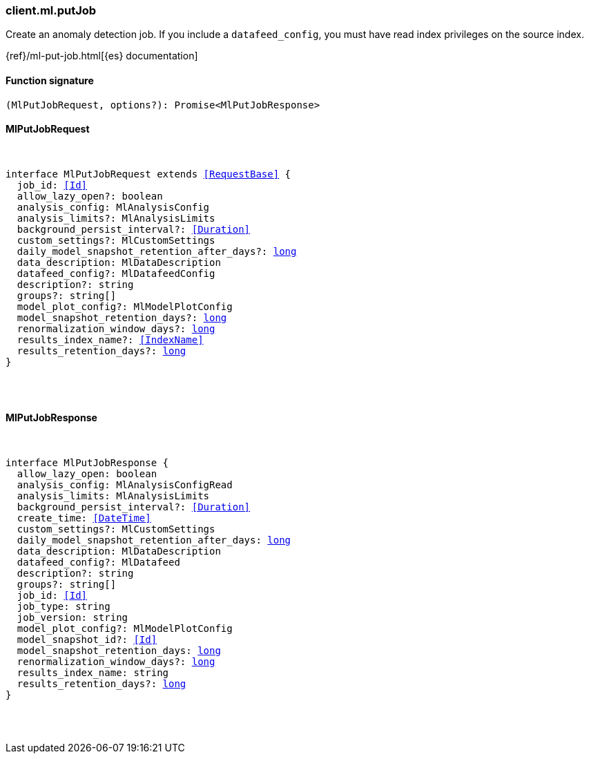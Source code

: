 [[reference-ml-put_job]]

////////
===========================================================================================================================
||                                                                                                                       ||
||                                                                                                                       ||
||                                                                                                                       ||
||        ██████╗ ███████╗ █████╗ ██████╗ ███╗   ███╗███████╗                                                            ||
||        ██╔══██╗██╔════╝██╔══██╗██╔══██╗████╗ ████║██╔════╝                                                            ||
||        ██████╔╝█████╗  ███████║██║  ██║██╔████╔██║█████╗                                                              ||
||        ██╔══██╗██╔══╝  ██╔══██║██║  ██║██║╚██╔╝██║██╔══╝                                                              ||
||        ██║  ██║███████╗██║  ██║██████╔╝██║ ╚═╝ ██║███████╗                                                            ||
||        ╚═╝  ╚═╝╚══════╝╚═╝  ╚═╝╚═════╝ ╚═╝     ╚═╝╚══════╝                                                            ||
||                                                                                                                       ||
||                                                                                                                       ||
||    This file is autogenerated, DO NOT send pull requests that changes this file directly.                             ||
||    You should update the script that does the generation, which can be found in:                                      ||
||    https://github.com/elastic/elastic-client-generator-js                                                             ||
||                                                                                                                       ||
||    You can run the script with the following command:                                                                 ||
||       npm run elasticsearch -- --version <version>                                                                    ||
||                                                                                                                       ||
||                                                                                                                       ||
||                                                                                                                       ||
===========================================================================================================================
////////

[discrete]
=== client.ml.putJob

Create an anomaly detection job. If you include a `datafeed_config`, you must have read index privileges on the source index.

{ref}/ml-put-job.html[{es} documentation]

[discrete]
==== Function signature

[source,ts]
----
(MlPutJobRequest, options?): Promise<MlPutJobResponse>
----

[discrete]
==== MlPutJobRequest

[pass]
++++
<pre>
++++
interface MlPutJobRequest extends <<RequestBase>> {
  job_id: <<Id>>
  allow_lazy_open?: boolean
  analysis_config: MlAnalysisConfig
  analysis_limits?: MlAnalysisLimits
  background_persist_interval?: <<Duration>>
  custom_settings?: MlCustomSettings
  daily_model_snapshot_retention_after_days?: <<_long, long>>
  data_description: MlDataDescription
  datafeed_config?: MlDatafeedConfig
  description?: string
  groups?: string[]
  model_plot_config?: MlModelPlotConfig
  model_snapshot_retention_days?: <<_long, long>>
  renormalization_window_days?: <<_long, long>>
  results_index_name?: <<IndexName>>
  results_retention_days?: <<_long, long>>
}

[pass]
++++
</pre>
++++
[discrete]
==== MlPutJobResponse

[pass]
++++
<pre>
++++
interface MlPutJobResponse {
  allow_lazy_open: boolean
  analysis_config: MlAnalysisConfigRead
  analysis_limits: MlAnalysisLimits
  background_persist_interval?: <<Duration>>
  create_time: <<DateTime>>
  custom_settings?: MlCustomSettings
  daily_model_snapshot_retention_after_days: <<_long, long>>
  data_description: MlDataDescription
  datafeed_config?: MlDatafeed
  description?: string
  groups?: string[]
  job_id: <<Id>>
  job_type: string
  job_version: string
  model_plot_config?: MlModelPlotConfig
  model_snapshot_id?: <<Id>>
  model_snapshot_retention_days: <<_long, long>>
  renormalization_window_days?: <<_long, long>>
  results_index_name: string
  results_retention_days?: <<_long, long>>
}

[pass]
++++
</pre>
++++
